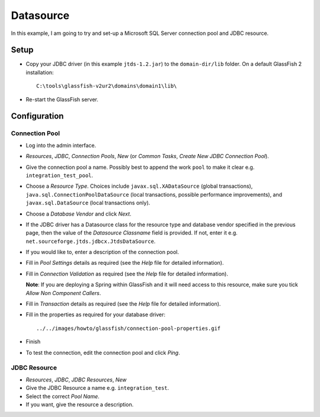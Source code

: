 Datasource
**********

In this example, I am going to try and set-up a Microsoft SQL Server connection
pool and JDBC resource.

Setup
=====

- Copy your JDBC driver (in this example ``jtds-1.2.jar``) to the
  ``domain-dir/lib`` folder.  On a default GlassFish 2 installation:

  ::

    C:\tools\glassfish-v2ur2\domains\domain1\lib\

- Re-start the GlassFish server.

Configuration
=============

Connection Pool
---------------

- Log into the admin interface.
- *Resources*, *JDBC*, *Connection Pools*, *New* (or *Common Tasks*, *Create
  New JDBC Connection Pool*).
- Give the connection pool a name.  Possibly best to append the work ``pool``
  to make it clear e.g. ``integration_test_pool``.
- Choose a *Resource Type*.  Choices include ``javax.sql.XADataSource`` (global
  transactions), ``java.sql.ConnectionPoolDataSource`` (local transactions,
  possible performance improvements), and ``javax.sql.DataSource`` (local
  transactions only).
- Choose a *Database Vendor* and click *Next*.
- If the JDBC driver has a Datasource class for the resource type and database
  vendor specified in the previous page, then the value of the *Datasource
  Classname* field is provided.  If not, enter it e.g.
  ``net.sourceforge.jtds.jdbcx.JtdsDataSource``.
- If you would like to, enter a description of the connection pool.
- Fill in *Pool Settings* details as required (see the *Help* file for detailed
  information).
- Fill in *Connection Validation* as required (see the *Help* file for detailed
  information).

  **Note**: If you are deploying a Spring within GlassFish and it will need
  access to this resource, make sure you tick *Allow Non Component Callers*.

- Fill in *Transaction* details as required (see the *Help* file for detailed
  information).
- Fill in the properties as required for your database driver:

  ::

    ../../images/howto/glassfish/connection-pool-properties.gif

- Finish
- To test the connection, edit the connection pool and click *Ping*.

JDBC Resource
-------------

- *Resources*, *JDBC*, *JDBC Resources*, *New*
- Give the JDBC Resource a name e.g. ``integration_test``.
- Select the correct *Pool Name*.
- If you want, give the resource a description.

